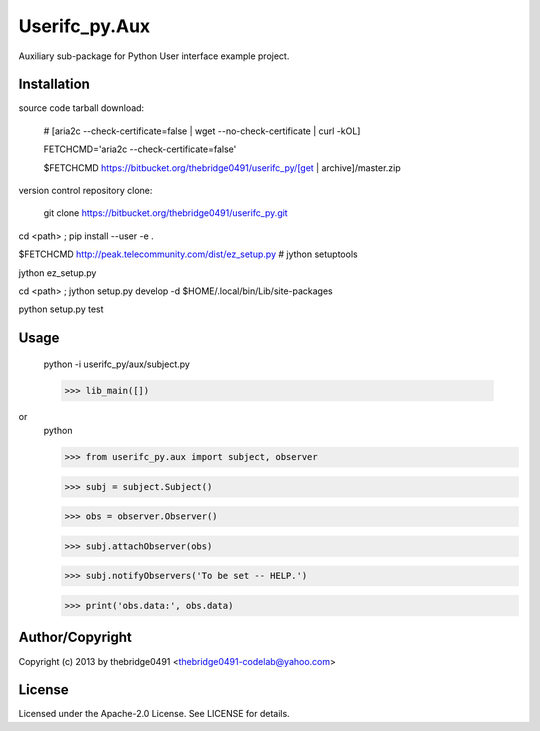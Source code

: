 Userifc_py.Aux
===========================================
.. .rst to .html: rst2html5 foo.rst > foo.html
..                pandoc -s -f rst -t html5 -o foo.html foo.rst

Auxiliary sub-package for Python User interface example project.

Installation
------------
source code tarball download:
    
        # [aria2c --check-certificate=false | wget --no-check-certificate | curl -kOL]
        
        FETCHCMD='aria2c --check-certificate=false'
        
        $FETCHCMD https://bitbucket.org/thebridge0491/userifc_py/[get | archive]/master.zip

version control repository clone:
        
        git clone https://bitbucket.org/thebridge0491/userifc_py.git

cd <path> ; pip install --user -e .

$FETCHCMD http://peak.telecommunity.com/dist/ez_setup.py # jython setuptools

jython ez_setup.py

cd <path> ; jython setup.py develop -d $HOME/.local/bin/Lib/site-packages

python setup.py test

Usage
-----
        python -i userifc_py/aux/subject.py
    
        >>> lib_main([])

or
        python
        
        >>> from userifc_py.aux import subject, observer
        
        >>> subj = subject.Subject()
        
        >>> obs = observer.Observer()
        
        >>> subj.attachObserver(obs)
        
        >>> subj.notifyObservers('To be set -- HELP.')
        
        >>> print('obs.data:', obs.data)

Author/Copyright
----------------
Copyright (c) 2013 by thebridge0491 <thebridge0491-codelab@yahoo.com>

License
-------
Licensed under the Apache-2.0 License. See LICENSE for details.
